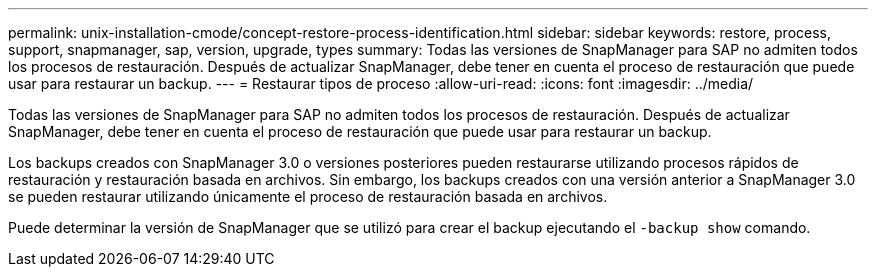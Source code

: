 ---
permalink: unix-installation-cmode/concept-restore-process-identification.html 
sidebar: sidebar 
keywords: restore, process, support, snapmanager, sap, version, upgrade, types 
summary: Todas las versiones de SnapManager para SAP no admiten todos los procesos de restauración. Después de actualizar SnapManager, debe tener en cuenta el proceso de restauración que puede usar para restaurar un backup. 
---
= Restaurar tipos de proceso
:allow-uri-read: 
:icons: font
:imagesdir: ../media/


[role="lead"]
Todas las versiones de SnapManager para SAP no admiten todos los procesos de restauración. Después de actualizar SnapManager, debe tener en cuenta el proceso de restauración que puede usar para restaurar un backup.

Los backups creados con SnapManager 3.0 o versiones posteriores pueden restaurarse utilizando procesos rápidos de restauración y restauración basada en archivos. Sin embargo, los backups creados con una versión anterior a SnapManager 3.0 se pueden restaurar utilizando únicamente el proceso de restauración basada en archivos.

Puede determinar la versión de SnapManager que se utilizó para crear el backup ejecutando el `-backup show` comando.
